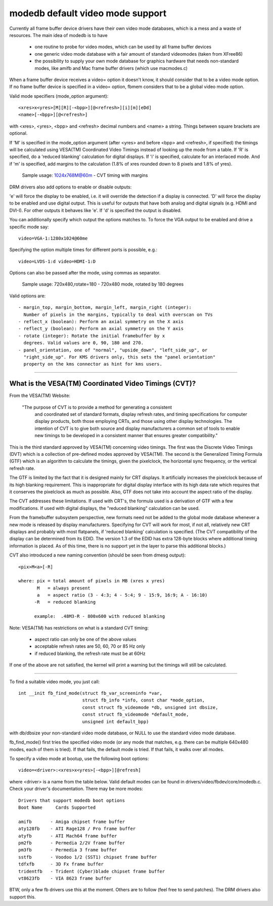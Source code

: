 =================================
modedb default video mode support
=================================


Currently all frame buffer device drivers have their own video mode databases,
which is a mess and a waste of resources. The main idea of modedb is to have

  - one routine to probe for video modes, which can be used by all frame buffer
    devices
  - one generic video mode database with a fair amount of standard videomodes
    (taken from XFree86)
  - the possibility to supply your own mode database for graphics hardware that
    needs non-standard modes, like amifb and Mac frame buffer drivers (which
    use macmodes.c)

When a frame buffer device receives a video= option it doesn't know, it should
consider that to be a video mode option. If no frame buffer device is specified
in a video= option, fbmem considers that to be a global video mode option.

Valid mode specifiers (mode_option argument)::

    <xres>x<yres>[M][R][-<bpp>][@<refresh>][i][m][eDd]
    <name>[-<bpp>][@<refresh>]

with <xres>, <yres>, <bpp> and <refresh> decimal numbers and <name> a string.
Things between square brackets are optional.

If 'M' is specified in the mode_option argument (after <yres> and before
<bpp> and <refresh>, if specified) the timings will be calculated using
VESA(TM) Coordinated Video Timings instead of looking up the mode from a table.
If 'R' is specified, do a 'reduced blanking' calculation for digital displays.
If 'i' is specified, calculate for an interlaced mode.  And if 'm' is
specified, add margins to the calculation (1.8% of xres rounded down to 8
pixels and 1.8% of yres).

       Sample usage: 1024x768M@60m - CVT timing with margins

DRM drivers also add options to enable or disable outputs:

'e' will force the display to be enabled, i.e. it will override the detection
if a display is connected. 'D' will force the display to be enabled and use
digital output. This is useful for outputs that have both analog and digital
signals (e.g. HDMI and DVI-I). For other outputs it behaves like 'e'. If 'd'
is specified the output is disabled.

You can additionally specify which output the options matches to.
To force the VGA output to be enabled and drive a specific mode say::

    video=VGA-1:1280x1024@60me

Specifying the option multiple times for different ports is possible, e.g.::

    video=LVDS-1:d video=HDMI-1:D

Options can also be passed after the mode, using commas as separator.

       Sample usage: 720x480,rotate=180 - 720x480 mode, rotated by 180 degrees

Valid options are::

  - margin_top, margin_bottom, margin_left, margin_right (integer):
    Number of pixels in the margins, typically to deal with overscan on TVs
  - reflect_x (boolean): Perform an axial symmetry on the X axis
  - reflect_y (boolean): Perform an axial symmetry on the Y axis
  - rotate (integer): Rotate the initial framebuffer by x
    degrees. Valid values are 0, 90, 180 and 270.
  - panel_orientation, one of "normal", "upside_down", "left_side_up", or
    "right_side_up". For KMS drivers only, this sets the "panel orientation"
    property on the kms connector as hint for kms users.


-----------------------------------------------------------------------------

What is the VESA(TM) Coordinated Video Timings (CVT)?
=====================================================

From the VESA(TM) Website:

     "The purpose of CVT is to provide a method for generating a consistent
      and coordinated set of standard formats, display refresh rates, and
      timing specifications for computer display products, both those
      employing CRTs, and those using other display technologies. The
      intention of CVT is to give both source and display manufacturers a
      common set of tools to enable new timings to be developed in a
      consistent manner that ensures greater compatibility."

This is the third standard approved by VESA(TM) concerning video timings.  The
first was the Discrete Video Timings (DVT) which is  a collection of
pre-defined modes approved by VESA(TM).  The second is the Generalized Timing
Formula (GTF) which is an algorithm to calculate the timings, given the
pixelclock, the horizontal sync frequency, or the vertical refresh rate.

The GTF is limited by the fact that it is designed mainly for CRT displays.
It artificially increases the pixelclock because of its high blanking
requirement. This is inappropriate for digital display interface with its high
data rate which requires that it conserves the pixelclock as much as possible.
Also, GTF does not take into account the aspect ratio of the display.

The CVT addresses these limitations.  If used with CRT's, the formula used
is a derivation of GTF with a few modifications.  If used with digital
displays, the "reduced blanking" calculation can be used.

From the framebuffer subsystem perspective, new formats need not be added
to the global mode database whenever a new mode is released by display
manufacturers. Specifying for CVT will work for most, if not all, relatively
new CRT displays and probably with most flatpanels, if 'reduced blanking'
calculation is specified.  (The CVT compatibility of the display can be
determined from its EDID. The version 1.3 of the EDID has extra 128-byte
blocks where additional timing information is placed.  As of this time, there
is no support yet in the layer to parse this additional blocks.)

CVT also introduced a new naming convention (should be seen from dmesg output)::

    <pix>M<a>[-R]

    where: pix = total amount of pixels in MB (xres x yres)
	   M   = always present
	   a   = aspect ratio (3 - 4:3; 4 - 5:4; 9 - 15:9, 16:9; A - 16:10)
	  -R   = reduced blanking

	  example:  .48M3-R - 800x600 with reduced blanking

Note: VESA(TM) has restrictions on what is a standard CVT timing:

      - aspect ratio can only be one of the above values
      - acceptable refresh rates are 50, 60, 70 or 85 Hz only
      - if reduced blanking, the refresh rate must be at 60Hz

If one of the above are not satisfied, the kernel will print a warning but the
timings will still be calculated.

-----------------------------------------------------------------------------

To find a suitable video mode, you just call::

  int __init fb_find_mode(struct fb_var_screeninfo *var,
			  struct fb_info *info, const char *mode_option,
			  const struct fb_videomode *db, unsigned int dbsize,
			  const struct fb_videomode *default_mode,
			  unsigned int default_bpp)

with db/dbsize your non-standard video mode database, or NULL to use the
standard video mode database.

fb_find_mode() first tries the specified video mode (or any mode that matches,
e.g. there can be multiple 640x480 modes, each of them is tried). If that
fails, the default mode is tried. If that fails, it walks over all modes.

To specify a video mode at bootup, use the following boot options::

    video=<driver>:<xres>x<yres>[-<bpp>][@refresh]

where <driver> is a name from the table below.  Valid default modes can be
found in drivers/video/fbdev/core/modedb.c.  Check your driver's documentation.
There may be more modes::

    Drivers that support modedb boot options
    Boot Name	  Cards Supported

    amifb	- Amiga chipset frame buffer
    aty128fb	- ATI Rage128 / Pro frame buffer
    atyfb	- ATI Mach64 frame buffer
    pm2fb	- Permedia 2/2V frame buffer
    pm3fb	- Permedia 3 frame buffer
    sstfb	- Voodoo 1/2 (SST1) chipset frame buffer
    tdfxfb	- 3D Fx frame buffer
    tridentfb	- Trident (Cyber)blade chipset frame buffer
    vt8623fb	- VIA 8623 frame buffer

BTW, only a few fb drivers use this at the moment. Others are to follow
(feel free to send patches). The DRM drivers also support this.
